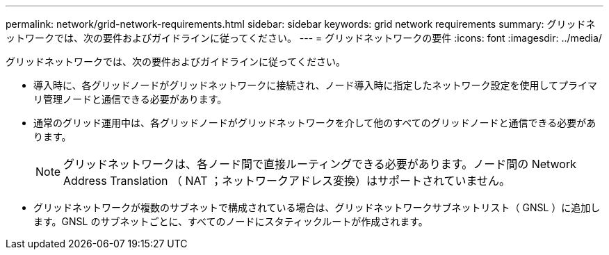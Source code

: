 ---
permalink: network/grid-network-requirements.html 
sidebar: sidebar 
keywords: grid network requirements 
summary: グリッドネットワークでは、次の要件およびガイドラインに従ってください。 
---
= グリッドネットワークの要件
:icons: font
:imagesdir: ../media/


[role="lead"]
グリッドネットワークでは、次の要件およびガイドラインに従ってください。

* 導入時に、各グリッドノードがグリッドネットワークに接続され、ノード導入時に指定したネットワーク設定を使用してプライマリ管理ノードと通信できる必要があります。
* 通常のグリッド運用中は、各グリッドノードがグリッドネットワークを介して他のすべてのグリッドノードと通信できる必要があります。
+

NOTE: グリッドネットワークは、各ノード間で直接ルーティングできる必要があります。ノード間の Network Address Translation （ NAT ；ネットワークアドレス変換）はサポートされていません。

* グリッドネットワークが複数のサブネットで構成されている場合は、グリッドネットワークサブネットリスト（ GNSL ）に追加します。GNSL のサブネットごとに、すべてのノードにスタティックルートが作成されます。

